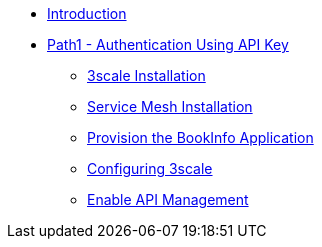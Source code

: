 * xref:00-introduction.adoc[Introduction]

* xref:01-path1.adoc[Path1 - Authentication Using API Key]
** xref:02-3scale-installation.adoc[3scale Installation]
** xref:03-service-mesh-installation.adoc[Service Mesh Installation]
** xref:04-provision-bookInfo.adoc[Provision the BookInfo Application]
** xref:05-configuring-3scale.adoc[Configuring 3scale]
** xref:06-enable-api-mgmt-bookinfo.adoc[Enable API Management]
